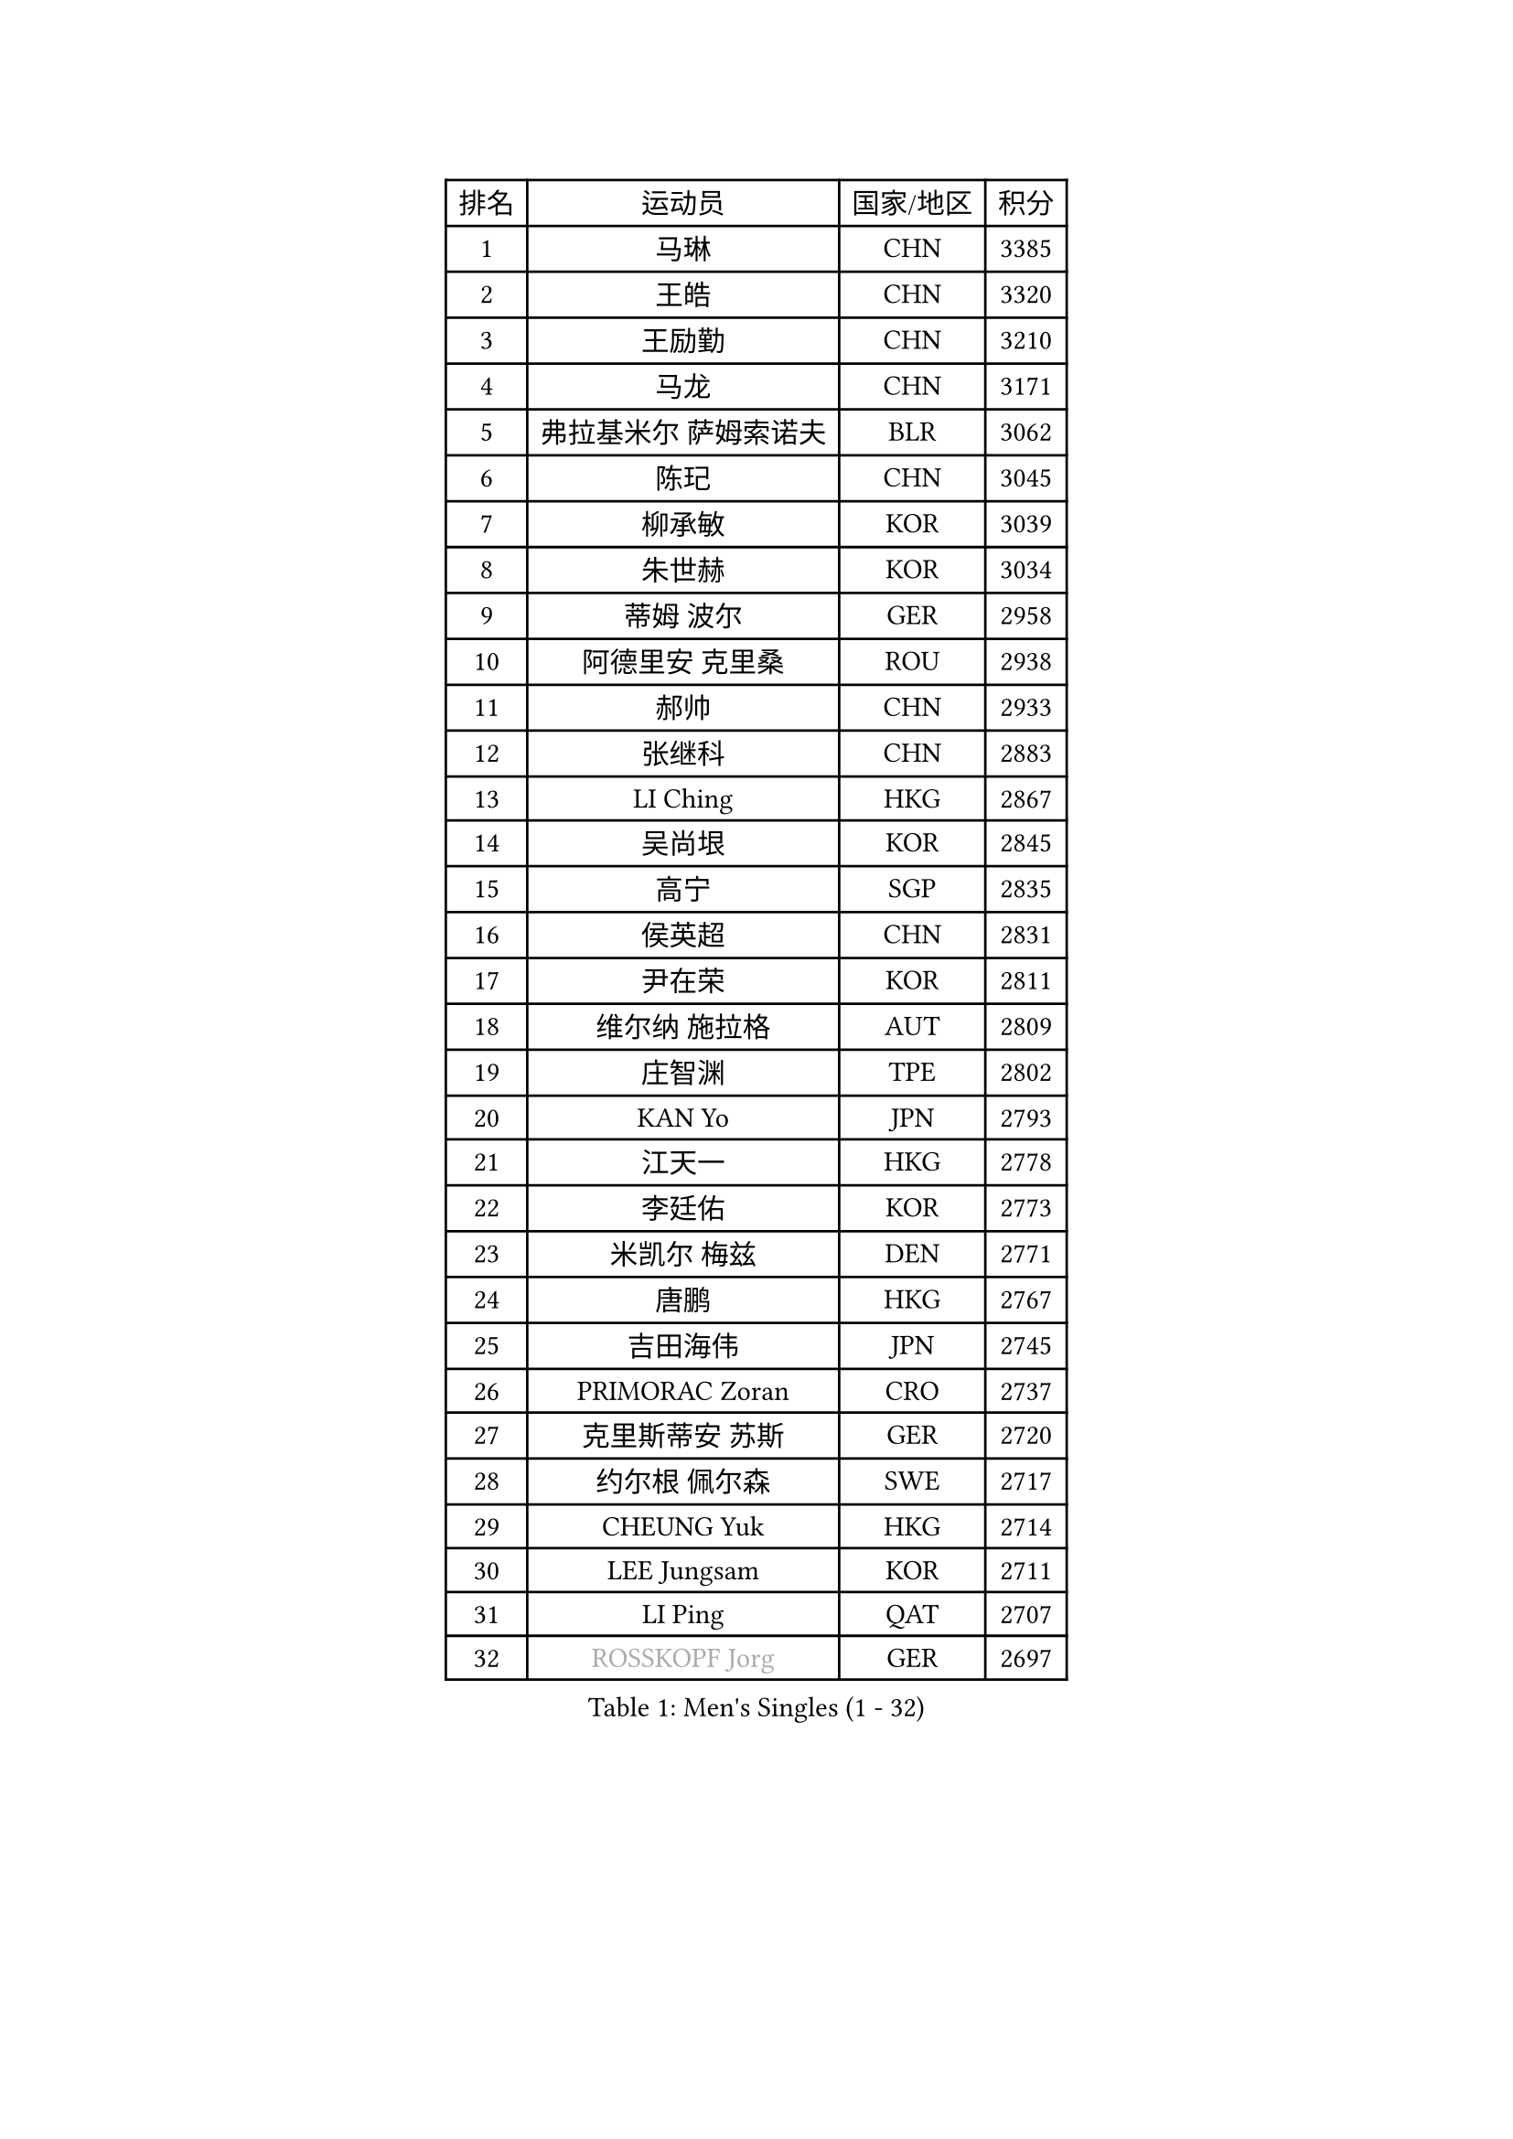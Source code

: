 
#set text(font: ("Courier New", "NSimSun"))
#figure(
  caption: "Men's Singles (1 - 32)",
    table(
      columns: 4,
      [排名], [运动员], [国家/地区], [积分],
      [1], [马琳], [CHN], [3385],
      [2], [王皓], [CHN], [3320],
      [3], [王励勤], [CHN], [3210],
      [4], [马龙], [CHN], [3171],
      [5], [弗拉基米尔 萨姆索诺夫], [BLR], [3062],
      [6], [陈玘], [CHN], [3045],
      [7], [柳承敏], [KOR], [3039],
      [8], [朱世赫], [KOR], [3034],
      [9], [蒂姆 波尔], [GER], [2958],
      [10], [阿德里安 克里桑], [ROU], [2938],
      [11], [郝帅], [CHN], [2933],
      [12], [张继科], [CHN], [2883],
      [13], [LI Ching], [HKG], [2867],
      [14], [吴尚垠], [KOR], [2845],
      [15], [高宁], [SGP], [2835],
      [16], [侯英超], [CHN], [2831],
      [17], [尹在荣], [KOR], [2811],
      [18], [维尔纳 施拉格], [AUT], [2809],
      [19], [庄智渊], [TPE], [2802],
      [20], [KAN Yo], [JPN], [2793],
      [21], [江天一], [HKG], [2778],
      [22], [李廷佑], [KOR], [2773],
      [23], [米凯尔 梅兹], [DEN], [2771],
      [24], [唐鹏], [HKG], [2767],
      [25], [吉田海伟], [JPN], [2745],
      [26], [PRIMORAC Zoran], [CRO], [2737],
      [27], [克里斯蒂安 苏斯], [GER], [2720],
      [28], [约尔根 佩尔森], [SWE], [2717],
      [29], [CHEUNG Yuk], [HKG], [2714],
      [30], [LEE Jungsam], [KOR], [2711],
      [31], [LI Ping], [QAT], [2707],
      [32], [#text(gray, "ROSSKOPF Jorg")], [GER], [2697],
    )
  )#pagebreak()

#set text(font: ("Courier New", "NSimSun"))
#figure(
  caption: "Men's Singles (33 - 64)",
    table(
      columns: 4,
      [排名], [运动员], [国家/地区], [积分],
      [33], [水谷隼], [JPN], [2694],
      [34], [KORBEL Petr], [CZE], [2686],
      [35], [邱贻可], [CHN], [2682],
      [36], [罗伯特 加尔多斯], [AUT], [2664],
      [37], [高礼泽], [HKG], [2651],
      [38], [TUGWELL Finn], [DEN], [2629],
      [39], [卡林尼科斯 格林卡], [GRE], [2627],
      [40], [BOBOCICA Mihai], [ITA], [2622],
      [41], [ACHANTA Sharath Kamal], [IND], [2616],
      [42], [YANG Zi], [SGP], [2598],
      [43], [蒋澎龙], [TPE], [2593],
      [44], [HE Zhiwen], [ESP], [2587],
      [45], [KIM Junghoon], [KOR], [2571],
      [46], [XU Hui], [CHN], [2569],
      [47], [简 诺瓦 瓦尔德内尔], [SWE], [2558],
      [48], [帕纳吉奥迪斯 吉奥尼斯], [GRE], [2554],
      [49], [WANG Zengyi], [POL], [2552],
      [50], [KEEN Trinko], [NED], [2549],
      [51], [WU Chih-Chi], [TPE], [2545],
      [52], [CHANG Yen-Shu], [TPE], [2540],
      [53], [TOKIC Bojan], [SLO], [2539],
      [54], [ELOI Damien], [FRA], [2538],
      [55], [CHEN Weixing], [AUT], [2537],
      [56], [GORAK Daniel], [POL], [2535],
      [57], [PAVELKA Tomas], [CZE], [2533],
      [58], [岸川圣也], [JPN], [2526],
      [59], [LIVENTSOV Alexey], [RUS], [2519],
      [60], [SMIRNOV Alexey], [RUS], [2517],
      [61], [KOSOWSKI Jakub], [POL], [2516],
      [62], [让 米歇尔 赛弗], [BEL], [2514],
      [63], [BLASZCZYK Lucjan], [POL], [2514],
      [64], [HABESOHN Daniel], [AUT], [2510],
    )
  )#pagebreak()

#set text(font: ("Courier New", "NSimSun"))
#figure(
  caption: "Men's Singles (65 - 96)",
    table(
      columns: 4,
      [排名], [运动员], [国家/地区], [积分],
      [65], [YANG Min], [ITA], [2507],
      [66], [KIM Hyok Bong], [PRK], [2505],
      [67], [SHMYREV Maxim], [RUS], [2504],
      [68], [巴斯蒂安 斯蒂格], [GER], [2500],
      [69], [FILIMON Andrei], [ROU], [2499],
      [70], [孔令辉], [CHN], [2494],
      [71], [TAKAKIWA Taku], [JPN], [2490],
      [72], [LEUNG Chu Yan], [HKG], [2488],
      [73], [安德烈 加奇尼], [CRO], [2483],
      [74], [MONTEIRO Thiago], [BRA], [2483],
      [75], [LUNDQVIST Jens], [SWE], [2480],
      [76], [迪米特里 奥恰洛夫], [GER], [2473],
      [77], [TAN Ruiwu], [CRO], [2470],
      [78], [LIN Ju], [DOM], [2466],
      [79], [OYA Hidetoshi], [JPN], [2459],
      [80], [ZHANG Chao], [CHN], [2448],
      [81], [松平健太], [JPN], [2447],
      [82], [CHO Eonrae], [KOR], [2441],
      [83], [#text(gray, "HAKANSSON Fredrik")], [SWE], [2440],
      [84], [MA Liang], [SGP], [2433],
      [85], [MATSUDAIRA Kenji], [JPN], [2432],
      [86], [KARAKASEVIC Aleksandar], [SRB], [2432],
      [87], [LEE Jinkwon], [KOR], [2429],
      [88], [PERSSON Jon], [SWE], [2426],
      [89], [CHILA Patrick], [FRA], [2417],
      [90], [PISTEJ Lubomir], [SVK], [2414],
      [91], [JANCARIK Lubomir], [CZE], [2412],
      [92], [BARDON Michal], [SVK], [2410],
      [93], [GERELL Par], [SWE], [2405],
      [94], [CHIANG Hung-Chieh], [TPE], [2402],
      [95], [LEI Zhenhua], [CHN], [2398],
      [96], [RI Chol Guk], [PRK], [2397],
    )
  )#pagebreak()

#set text(font: ("Courier New", "NSimSun"))
#figure(
  caption: "Men's Singles (97 - 128)",
    table(
      columns: 4,
      [排名], [运动员], [国家/地区], [积分],
      [97], [TORIOLA Segun], [NGR], [2395],
      [98], [LIM Jaehyun], [KOR], [2392],
      [99], [蒂亚戈 阿波罗尼亚], [POR], [2391],
      [100], [HAN Jimin], [KOR], [2389],
      [101], [GRUJIC Slobodan], [SRB], [2385],
      [102], [马克斯 弗雷塔斯], [POR], [2385],
      [103], [KEINATH Thomas], [SVK], [2381],
      [104], [#text(gray, "MATSUSHITA Koji")], [JPN], [2379],
      [105], [SKACHKOV Kirill], [RUS], [2378],
      [106], [LEGOUT Christophe], [FRA], [2369],
      [107], [BENTSEN Allan], [DEN], [2347],
      [108], [艾曼纽 莱贝松], [FRA], [2342],
      [109], [KUCHUK Aleksandr], [BLR], [2335],
      [110], [ANDRIANOV Sergei], [RUS], [2333],
      [111], [NEKHVEDOVICH Vitaly], [BLR], [2330],
      [112], [MACHADO Carlos], [ESP], [2328],
      [113], [MONRAD Martin], [DEN], [2326],
      [114], [JAKAB Janos], [HUN], [2326],
      [115], [KUZMIN Fedor], [RUS], [2318],
      [116], [SVENSSON Robert], [SWE], [2307],
      [117], [#text(gray, "SAIVE Philippe")], [BEL], [2307],
      [118], [帕特里克 鲍姆], [GER], [2303],
      [119], [MAZUNOV Dmitry], [RUS], [2298],
      [120], [TOSIC Roko], [CRO], [2293],
      [121], [JANG Song Man], [PRK], [2291],
      [122], [SEREDA Peter], [SVK], [2277],
      [123], [CHTCHETININE Evgueni], [BLR], [2274],
      [124], [ZWICKL Daniel], [HUN], [2274],
      [125], [LIU Zhongze], [SGP], [2273],
      [126], [MONTEIRO Joao], [POR], [2272],
      [127], [HUANG Sheng-Sheng], [TPE], [2270],
      [128], [AL-HASAN Ibrahem], [KUW], [2269],
    )
  )